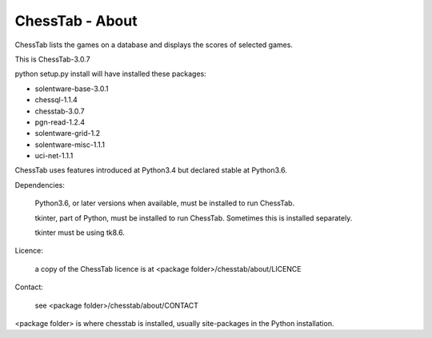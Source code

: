 ================
ChessTab - About
================


ChessTab lists the games on a database and displays the scores of selected games.


This is ChessTab-3.0.7

python setup.py install will have installed these packages:

- solentware-base-3.0.1
- chessql-1.1.4
- chesstab-3.0.7
- pgn-read-1.2.4
- solentware-grid-1.2
- solentware-misc-1.1.1
- uci-net-1.1.1

ChessTab uses features introduced at Python3.4 but declared stable at Python3.6.

Dependencies:

 Python3.6, or later versions when available, must be installed to run ChessTab.

 tkinter, part of Python, must be installed to run ChessTab.  Sometimes this is installed separately.

 tkinter must be using tk8.6.


Licence:

  a copy of the ChessTab licence is at <package folder>/chesstab/about/LICENCE


Contact:

  see <package folder>/chesstab/about/CONTACT

<package folder> is where chesstab is installed, usually site-packages in the Python installation.

